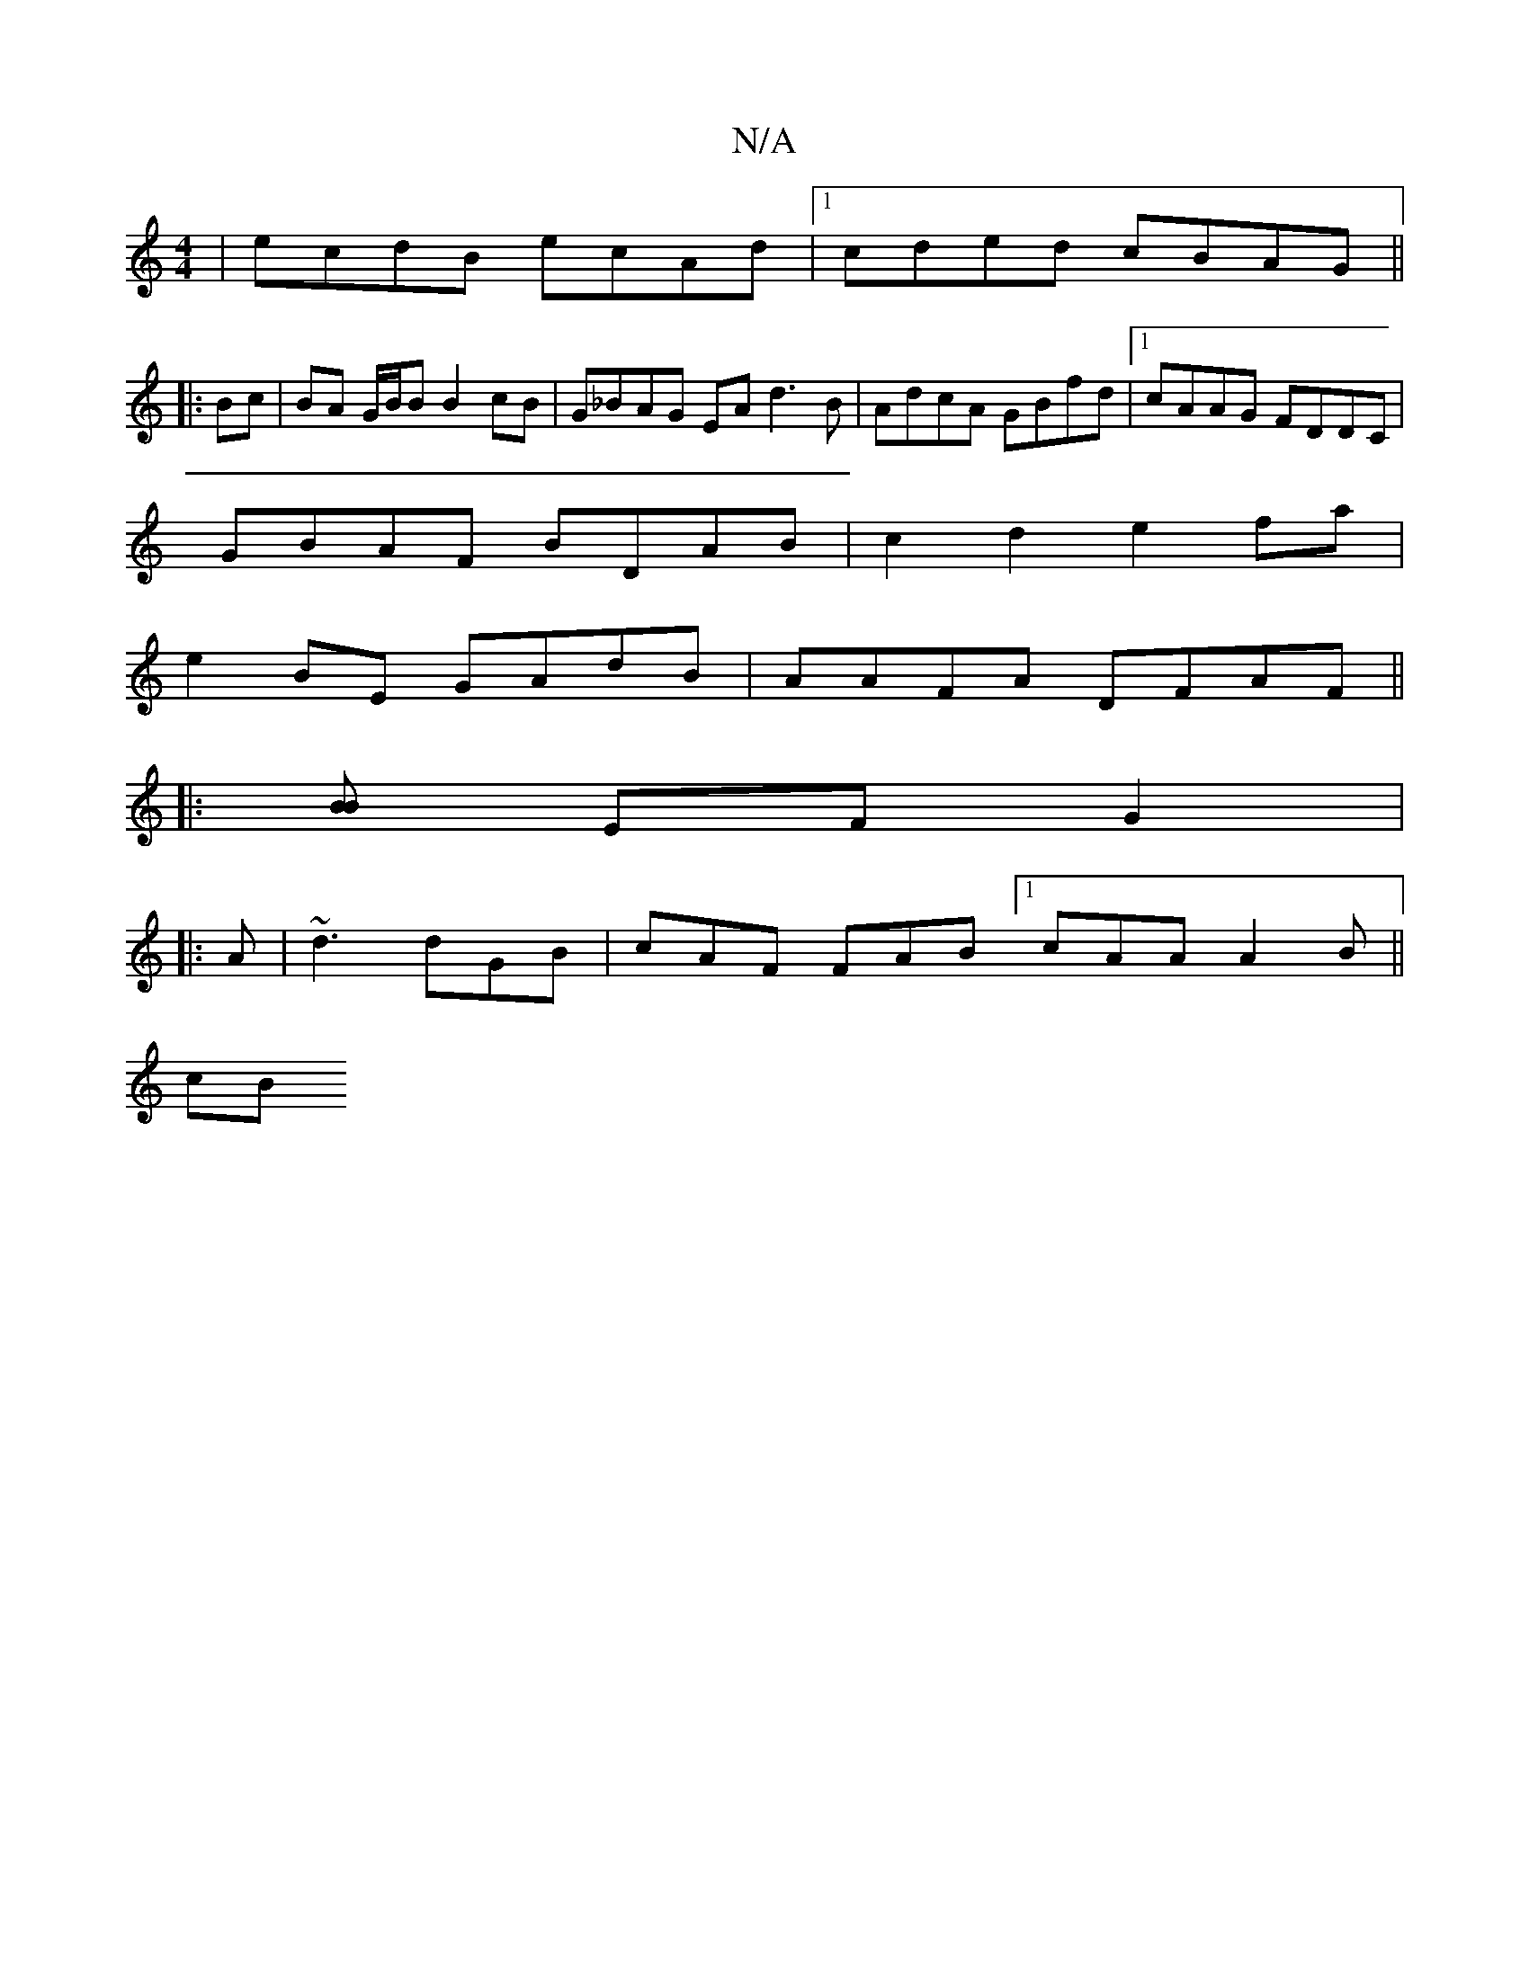 X:1
T:N/A
M:4/4
R:N/A
K:Cmajor
|ecdB ecAd |1 cded cBAG ||
|: Bc|BA G/B/B B2 cB | G_BAG EA d3 B | AdcA GBfd |1 cAAG FDDC |
GBAF BDAB | c2 d2 e2fa | 
e2 BE GAdB | AAFA DFAF ||
|: [BB] EF G2 | 
|: A | ~d3 dGB | cAF FAB [1 cAA A2B||
cB